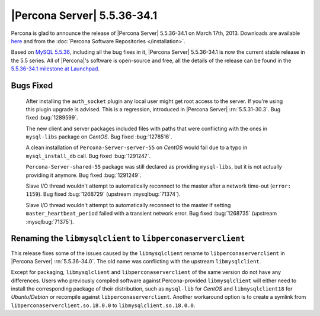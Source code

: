 .. rn:: 5.5.36-34.1

==============================
 |Percona Server| 5.5.36-34.1 
==============================

Percona is glad to announce the release of |Percona Server| 5.5.36-34.1 on March 17th, 2013. Downloads are available `here <http://www.percona.com/downloads/Percona-Server-5.5/Percona-Server-5.5.36-34.1/>`_ and from the :doc:`Percona Software Repositories </installation>`.

Based on `MySQL 5.5.36 <http://dev.mysql.com/doc/relnotes/mysql/5.5/en/news-5-5-36.html>`_, including all the bug fixes in it, |Percona Server| 5.5.36-34.1 is now the current stable release in the 5.5 series. All of |Percona|'s software is open-source and free, all the details of the release can be found in the `5.5.36-34.1 milestone at Launchpad <https://launchpad.net/percona-server/+milestone/5.5.36-34.1>`_. 


Bugs Fixed
==========

 After installing the ``auth_socket`` plugin any local user might get root access to the server. If you're using this plugin upgrade is advised. This is a regression, introduced in |Percona Server| :rn:`5.5.31-30.3`. Bug fixed :bug:`1289599`.

 The new client and server packages included files with paths that were conflicting with the ones in ``mysql-libs`` package on *CentOS*. Bug fixed :bug:`1278516`.

 A clean installation of ``Percona-Server-server-55`` on *CentOS* would fail due to a typo in ``mysql_install_db`` call. Bug fixed :bug:`1291247`.

 ``Percona-Server-shared-55`` package was still declared as providing ``mysql-libs``, but it is not actually providing it anymore. Bug fixed :bug:`1291249`.

 Slave I/O thread wouldn't attempt to automatically reconnect to the master after a network time-out (``error: 1159``). Bug fixed :bug:`1268729` (upstream :mysqlbug:`71374`).

 Slave I/O thread wouldn't attempt to automatically reconnect to the master if setting ``master_heartbeat_period`` failed with a transient network error. Bug fixed :bug:`1268735` (upstream :mysqlbug:`71375`).

Renaming the ``libmysqlclient`` to ``libperconaserverclient``
=============================================================

This release fixes some of the issues caused by the ``libmysqlclient`` rename to ``libperconaserverclient`` in |Percona Server| :rn:`5.5.36-34.0`. The old name was conflicting with the upstream ``libmysqlclient``. 

Except for packaging, ``libmysqlclient`` and ``libperconaserverclient`` of the same version do not have any differences. Users who previously compiled software against Percona-provided ``libmysqlclient`` will either need to install the corresponding package of their distribution, such as ``mysql-lib`` for *CentOS* and ``libmysqlclient18`` for *Ubuntu*/*Debian* or recompile against ``libperconaserverclient``. Another workaround option is to create a symlink from ``libperconaserverclient.so.18.0.0`` to ``libmysqlclient.so.18.0.0``.
